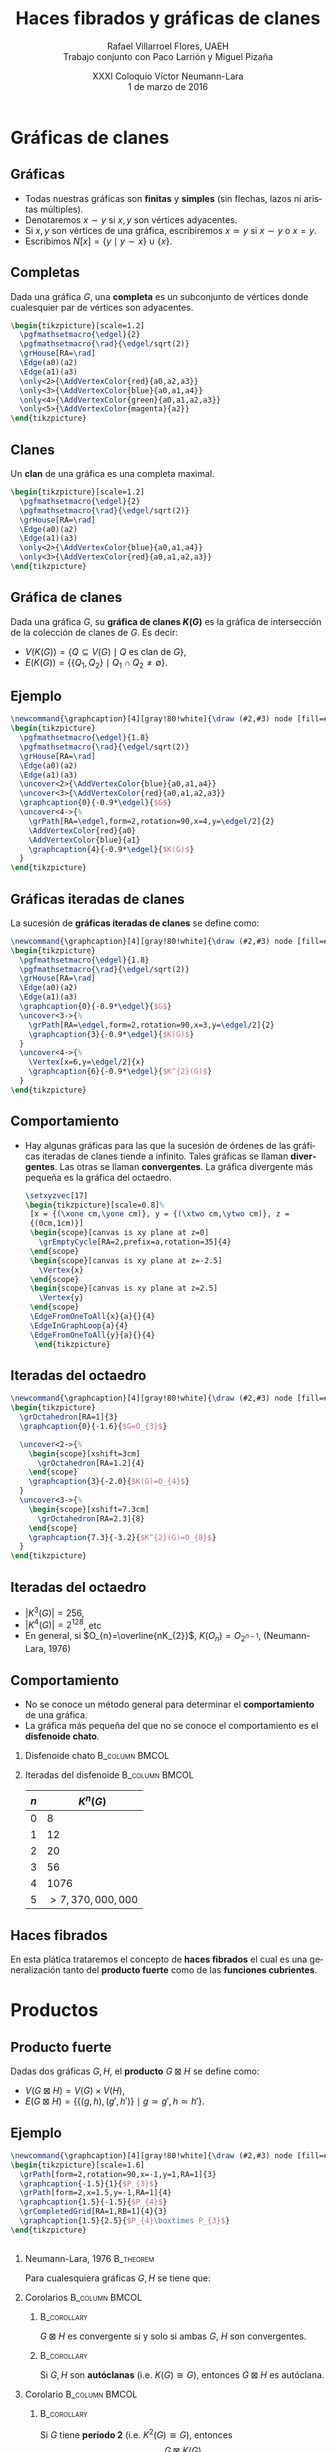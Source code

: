 #+MACRO: newline @@latex:\\[0.6em]@@ @@html:<br>@@

#+title: Haces fibrados y gráficas de clanes
#+author: Rafael Villarroel Flores, UAEH {{{newline}}}\scriptsize Trabajo conjunto con Paco Larrión y Miguel Pizaña
#+date: \scriptsize XXXI Coloquio Víctor Neumann-Lara {{{newline}}}\tiny 1 de marzo de 2016
#+options: H:2

#+latex_class: beamer-talk
#+startup: beamer
#+beamer_theme: metropolis [numbering=none]
#+language: es

#+latex_class_options: [spanish,presentation]
#+latex_header: \usepackage[spanish,mexico,es-noshorthands]{babel}
#+latex_header: \usepackage{tikz}
#+latex_header: \usepackage{tkz-berge}
#+latex_header: \usepackage{tkz-berge-add}
#+latex_header: \usepackage{pgfplots}
#+latex_header: \GraphInit[vstyle=Hasse]

#+beamer_header: \languagepath{spanish}
#+beamer_header: \beamerdefaultoverlayspecification{<+->}

#+latex_header: \newcommand{\setxyz}[1]{% 
#+latex_header:   \pgfmathsetmacro{\xone}{cos(180+#1)}%
#+latex_header:   \pgfmathsetmacro{\yone}{sin(180+#1)}%
#+latex_header:   \pgfmathsetmacro{\xtwo}{cos(360-#1)}%
#+latex_header:   \pgfmathsetmacro{\ytwo}{sin(360-#1)}%
#+latex_header: }

* Gráficas de clanes

** Gráficas

   - Todas nuestras gráficas son *finitas* y *simples* (sin flechas,
     lazos ni aristas múltiples).
   - Denotaremos \(x\sim y\) si \(x,y\) son vértices adyacentes.
   - Si \(x,y\) son vértices de una gráfica, escribiremos \(x\simeq
     y\) si \(x\sim y\) o \(x=y\).
   - Escribimos \(N[x]=\{y\mid y\sim x\}\cup\{x\}\).

** Completas

   Dada una gráfica \(G\), una *completa* es un subconjunto de
   vértices donde cualesquier par de vértices son adyacentes.
   
   #+name: completas
   #+header: :imagemagick yes :iminoptions -density 300 -resize 400
   #+header: :packages '(("" "tikz") ("" "tkz-berge") ("" "tkz-berge-add")) :border 1pt
   #+header: :file (by-backend (latex "completas.tikz") (beamer "completas.tikz") (t "completas.png"))
   #+header: :cache yes
   #+begin_src latex :results raw file
\begin{tikzpicture}[scale=1.2]
  \pgfmathsetmacro{\edgel}{2}
  \pgfmathsetmacro{\rad}{\edgel/sqrt(2)}
  \grHouse[RA=\rad]
  \Edge(a0)(a2)
  \Edge(a1)(a3)
  \only<2>{\AddVertexColor{red}{a0,a2,a3}}
  \only<3>{\AddVertexColor{blue}{a0,a1,a4}}
  \only<4>{\AddVertexColor{green}{a0,a1,a2,a3}}
  \only<5>{\AddVertexColor{magenta}{a2}}
\end{tikzpicture}
   #+end_src
   
   #+attr_html: :width 400 :alt completas :align center
   #+attr_latex: :float t :width ""
   #+RESULTS[4632dca4c5822a6cdddba7e6219508935883cae2]: completas
   [[file:completas.png]]

** Clanes

   Un *clan* de una gráfica es una completa maximal.

   
   #+name: clan
   #+header: :imagemagick yes :iminoptions -density 300 -resize 400
   #+header: :packages '(("" "tikz") ("" "tkz-berge") ("" "tkz-berge-add")) :border 1pt
   #+header: :file (by-backend (latex "clan.tikz") (beamer "clan.tikz") (t "clan.png"))
   #+header: :cache yes
   #+begin_src latex :results raw file
\begin{tikzpicture}[scale=1.2]
  \pgfmathsetmacro{\edgel}{2}
  \pgfmathsetmacro{\rad}{\edgel/sqrt(2)}
  \grHouse[RA=\rad]
  \Edge(a0)(a2)
  \Edge(a1)(a3)
  \only<2>{\AddVertexColor{blue}{a0,a1,a4}}
  \only<3>{\AddVertexColor{red}{a0,a1,a2,a3}}
\end{tikzpicture}
   #+end_src
   
   #+attr_html: :width 400 :alt clan :align center
   #+attr_latex: :float t :width ""
   #+RESULTS[d436a6c5350ea3fd265f594d36adf5b952526778]: clan
   [[file:clan.png]]

** Gráfica de clanes

   Dada una gráfica \(G\), su *gráfica de clanes \(K(G)\)* es la gráfica
   de intersección de la colección de clanes de \(G\). Es decir:

   - \(V\big(K(G)\big)=\{Q\subseteq V(G)\mid Q \text{ es clan de } G\}\),
   - \(E\big(K(G)\big)=\{\{Q_{1},Q_{2}\}\mid Q_{1}\cap Q_{2}\ne\emptyset\}\).

** Ejemplo

   #+name: graficadeclanes
   #+header: :imagemagick yes :iminoptions -density 300 -resize 400
   #+header: :packages '(("" "tikz") ("" "tkz-berge") ("" "tkz-berge-add")) :border 1pt
   #+header: :file (by-backend (latex "graficadeclanes.tikz") (beamer "graficadeclanes.tikz") (t "graficadeclanes.png"))
   #+header: :cache yes
   #+begin_src latex :results raw file
\newcommand{\graphcaption}[4][gray!80!white]{\draw (#2,#3) node [fill=#1]{#4};}
\begin{tikzpicture}
  \pgfmathsetmacro{\edgel}{1.8}
  \pgfmathsetmacro{\rad}{\edgel/sqrt(2)}
  \grHouse[RA=\rad]
  \Edge(a0)(a2)
  \Edge(a1)(a3)   
  \uncover<2>{\AddVertexColor{blue}{a0,a1,a4}}
  \uncover<3>{\AddVertexColor{red}{a0,a1,a2,a3}}
  \graphcaption{0}{-0.9*\edgel}{$G$}
  \uncover<4->{%
    \grPath[RA=\edgel,form=2,rotation=90,x=4,y=\edgel/2]{2}
    \AddVertexColor{red}{a0}
    \AddVertexColor{blue}{a1}
    \graphcaption{4}{-0.9*\edgel}{$K(G)$}
  }
\end{tikzpicture}
     #+end_src
   
   #+attr_html: :width 400 :alt graficadeclanes :align center
   #+attr_latex: :float t :width ""
   #+RESULTS[b97b3924323d611d3f7766852f97760ca2a2e353]: graficadeclanes
   [[file:graficadeclanes.png]]

** Gráficas iteradas de clanes

   La sucesión de *gráficas iteradas de clanes* se define como:
   \begin{displaymath}
   K^{0}(G)=G,\qquad K^{n}(G)=K\big(K^{n-1}(G)\big),\quad n\geq1.
   \end{displaymath}

   #+beamer: \pause
   
   #+name: iteradas
   #+header: :imagemagick yes :iminoptions -density 300 -resize 400
   #+header: :packages '(("" "tikz") ("" "tkz-berge") ("" "tkz-berge-add")) :border 1pt
   #+header: :file (by-backend (latex "iteradas.tikz") (beamer "iteradas.tikz") (t "iteradas.png"))
   #+header: :cache yes
   #+begin_src latex :results raw file
\newcommand{\graphcaption}[4][gray!80!white]{\draw (#2,#3) node [fill=#1]{#4};}
\begin{tikzpicture}
  \pgfmathsetmacro{\edgel}{1.8}
  \pgfmathsetmacro{\rad}{\edgel/sqrt(2)}
  \grHouse[RA=\rad]
  \Edge(a0)(a2)
  \Edge(a1)(a3)   
  \graphcaption{0}{-0.9*\edgel}{$G$}
  \uncover<3->{%
    \grPath[RA=\edgel,form=2,rotation=90,x=3,y=\edgel/2]{2}
    \graphcaption{3}{-0.9*\edgel}{$K(G)$}
  }
  \uncover<4->{%
    \Vertex[x=6,y=\edgel/2]{x}
    \graphcaption{6}{-0.9*\edgel}{$K^{2}(G)$}
  }
\end{tikzpicture}
   #+end_src
   
   #+attr_html: :width 400 :alt iteradas :align center
   #+attr_latex: :float t :width ""
   #+RESULTS[86e42053ca0ae070bec67ba9a606c2e1b4a978c5]: iteradas
   [[file:iteradas.png]]

** Comportamiento

   - Hay algunas gráficas para las que la sucesión de órdenes de las
     gráficas iteradas de clanes tiende a infinito. Tales gráficas se
     llaman *divergentes*. Las otras se llaman *convergentes*. La
     gráfica divergente más pequeña es la gráfica del octaedro.
   
     \pause

     #+name: octaedro3d
     #+header: :imagemagick yes :iminoptions -density 300 -resize 400
     #+header: :packages '(("" "tikz") ("" "tkz-berge") ("" "tkz-berge-add")) :border 1pt
     #+header: :file (by-backend (latex "octaedro3d.tikz") (beamer "octaedro3d.tikz") (t "octaedro3d.png"))
     #+header: :cache yes
     #+begin_src latex :results raw file
     \setxyzvec[17]
     \begin{tikzpicture}[scale=0.8]%
      [x = {(\xone cm,\yone cm)}, y = {(\xtwo cm,\ytwo cm)}, z =
      {(0cm,1cm)}]
      \begin{scope}[canvas is xy plane at z=0]
        \grEmptyCycle[RA=2,prefix=a,rotation=35]{4}
      \end{scope}
      \begin{scope}[canvas is xy plane at z=-2.5]
        \Vertex{x}
      \end{scope}
      \begin{scope}[canvas is xy plane at z=2.5]
        \Vertex{y}
      \end{scope}
      \EdgeFromOneToAll{x}{a}{}{4}
      \EdgeInGraphLoop{a}{4}
      \EdgeFromOneToAll{y}{a}{}{4}
       \end{tikzpicture}
     #+end_src
     
     #+attr_html: :width 400 :alt octaedro3d :align center
     #+attr_latex: :float t :width ""
     #+RESULTS[17cb5310e532e58dedce017d17340f7271f1f06e]: octaedro3d
     [[file:octaedro3d.png]]

** Iteradas del octaedro
     #+name: iteradasoctaedro
     #+header: :imagemagick yes :iminoptions -density 300 -resize 400
     #+header: :packages '(("" "tikz") ("" "tkz-berge") ("" "tkz-berge-add")) :border 1pt
     #+header: :file (by-backend (latex "iteradasoctaedro.tikz") (beamer "iteradasoctaedro.tikz") (t "iteradasoctaedro.png"))
     #+header: :cache yes
     #+begin_src latex :results raw file
\newcommand{\graphcaption}[4][gray!80!white]{\draw (#2,#3) node [fill=#1]{#4};}
\begin{tikzpicture}
  \grOctahedron[RA=1]{3}
  \graphcaption{0}{-1.6}{$G=O_{3}$}

  \uncover<2->{%
    \begin{scope}[xshift=3cm]
      \grOctahedron[RA=1.2]{4}
    \end{scope}
    \graphcaption{3}{-2.0}{$K(G)=O_{4}$}
  }
  \uncover<3->{%
    \begin{scope}[xshift=7.3cm]
      \grOctahedron[RA=2.3]{8}
    \end{scope}
    \graphcaption{7.3}{-3.2}{$K^{2}(G)=O_{8}$}
  }
\end{tikzpicture}
     #+end_src
     
     #+attr_html: :width 400 :alt iteradasoctaedro :align center
     #+attr_latex: :float t :width ""
     #+RESULTS[bbb6917dde995f022ed588a5dcb3940432b49d8e]: iteradasoctaedro
     [[file:iteradasoctaedro.png]]

** Iteradas del octaedro

    - \(|K^{3}(G)|=256\),
    - \(|K^{4}(G)|=2^{128}\), etc
    - En general, si \(O_{n}=\overline{nK_{2}}\), \(K(O_{n})=O_{2^{n-1}}\), (Neumann-Lara, 1976)

** Comportamiento
     
   - No se conoce un método general para determinar el
     *comportamiento* de una gráfica.
   - La gráfica más pequeña del que no se conoce el comportamiento es
     el *disfenoide chato*.

*** Disfenoide chato					     :B_column:BMCOL:
    :PROPERTIES:
    :BEAMER_env: column
    :BEAMER_col: 0.4
    :END:
    
    #+attr_latex: :float t :width 4cm
    [[file:snub.png]]

    
*** Iteradas del disfenoide				     :B_column:BMCOL:
    :PROPERTIES:
    :BEAMER_env: column
    :BEAMER_col: 0.4
    :END:
    
    | \(n\) |       \(K^{n}(G)\) |
    |-------+--------------------|
    |     0 |                  8 |
    |     1 |                 12 |
    |     2 |                 20 |
    |     3 |                 56 |
    |     4 |               1076 |
    |     5 | \(>7,370,000,000\) |

** Haces fibrados

   En esta plática trataremos el concepto de *haces fibrados* el cual
   es una generalización tanto del *producto fuerte* como de las
   *funciones cubrientes*.


* Productos

** Producto fuerte

   Dadas dos gráficas \(G,H\), el *producto* \(G\boxtimes H\) se
   define como:

   - \(V(G\boxtimes H)=V(G)\times V(H)\),
   - \(E(G\boxtimes H)=\{\{(g,h),(g',h')\}\mid g\simeq g',h\simeq
     h'\}\).
     
** Ejemplo

     #+name: producto
     #+header: :imagemagick yes :iminoptions -density 300 -resize 400
     #+header: :packages '(("" "tikz") ("" "tkz-berge") ("" "tkz-berge-add")) :border 1pt
     #+header: :file (by-backend (latex "producto.tikz") (beamer "producto.tikz") (t "producto.png"))
     #+header: :cache yes
     #+begin_src latex :results raw file
\newcommand{\graphcaption}[4][gray!80!white]{\draw (#2,#3) node [fill=#1]{#4};}
\begin{tikzpicture}[scale=1.6]
  \grPath[form=2,rotation=90,x=-1,y=1,RA=1]{3}
  \graphcaption{-1.5}{1}{$P_{3}$}
  \grPath[form=2,x=1.5,y=-1,RA=1]{4}
  \graphcaption{1.5}{-1.5}{$P_{4}$}
  \grCompletedGrid[RA=1,RB=1]{4}{3}
  \graphcaption{1.5}{2.5}{$P_{4}\boxtimes P_{3}$}
\end{tikzpicture}
     #+end_src
     
     #+attr_html: :width 400 :alt producto :align center
     #+attr_latex: :float t :width ""
     #+RESULTS[b309964f1e4e9436987aaff3b4d1de71521d6cc4]: producto
     [[file:producto.png]]

** 

*** Neumann-Lara, 1976						  :B_theorem:
    :PROPERTIES:
    :BEAMER_env: theorem
    :END:
    Para cualesquiera gráficas \(G,H\) se tiene que:
    \begin{displaymath}
    K(G\boxtimes H)\cong K(G)\boxtimes K(H).
    \end{displaymath}

*** Corolarios						     :B_column:BMCOL:
    :PROPERTIES:
    :BEAMER_env: column
    :BEAMER_col: 0.45
    :END:

**** 								:B_corollary:
     :PROPERTIES:
     :BEAMER_env: corollary
     :END:
     \(G\boxtimes H\) es convergente si y solo si ambas \(G\), \(H\)
     son convergentes.

**** 								:B_corollary:
     :PROPERTIES:
     :BEAMER_env: corollary
     :END:

     Si \(G,H\) son *autóclanas* (i.e. \(K(G)\cong G\)), entonces
     \(G\boxtimes H\) es autóclana.

*** Corolario 						     :B_column:BMCOL:
    :PROPERTIES:
    :BEAMER_env: column
    :BEAMER_col: 0.45
    :END:
**** 								:B_corollary:
     :PROPERTIES:
     :BEAMER_env: corollary
     :END:

     Si \(G\) tiene *periodo 2* (i.e. \(K^{2}(G)\cong G\)), entonces
     \[G\boxtimes K(G)\] es autóclana.


* Cubrientes

** Morfismos

   Dadas dos gráficas \(G,H\), un *morfismo* \(f\colon G\to H\) es una
   función \(f\colon V(G)\to V(H)\) tal que \(x\simeq y\) implica
   \(f(x)\simeq f(y)\).

** Cubrientes

*** Cubrientes							  :B_theorem:
    :PROPERTIES:
    :BEAMER_env: theorem
    :END:
    Dado un morfismo de gráficas \(p\colon \tilde{G}\to G\), los
    siguientes enunciados son equivalentes: 

    - Dados un triángulo \(T=(u,v,w)\) en \(G\) y un vértice
      \(\tilde{u}\in \tilde{G}\) tal que \(p(\tilde{u})=u\), existe un
      triángulo \(\tilde{T}=(\tilde{u},\tilde{v},\tilde{w})\) en
      \(\tilde{G}\) que es un *levantamiento* de T.
    - \(p\) es un *isomorfismo local*, es decir, para cada
      \(\tilde{v}\in \tilde{G}\), la restricción de \(p\) a
      \(N[\tilde{v}]\to N[p(\tilde{v})]\) es un isomorfismo de
      gráficas. 

** Ejemplo
   
   #+name: ejemplocubriente
   #+header: :imagemagick yes :iminoptions -density 300 -resize 400
   #+header: :packages '(("" "tikz") ("" "tkz-berge") ("" "tkz-berge-add")) :border 1pt
   #+header: :file (by-backend (latex "ejemplocubriente.tikz") (beamer "ejemplocubriente.tikz") (t "ejemplocubriente.png"))
   #+header: :cache yes
   #+begin_src latex :results raw file
\setxyzvec[17]
\begin{tikzpicture}[scale=0.5]%
  [x = {(\xone cm,\yone cm)}, y = {(\xtwo cm,\ytwo cm)}, z =
  {(0cm,1cm)}]
  \draw[style={->},very thick] (0,0,3) -- (0,0,2);
  \begin{scope}[canvas is xy plane at z=0]
    \grCycle[RA=2.5,prefix=a,rotation=35]{4}
  \end{scope}
  \begin{scope}[canvas is xy plane at z=5]
    \grEmptyCycle[RA=2.5,prefix=b,rotation=35]{4}
  \end{scope}
  \begin{scope}[canvas is xy plane at z=7.5]
    \grEmptyCycle[RA=2.5,prefix=c,rotation=35]{4}
  \end{scope}
  \begin{scope}[canvas is xy plane at z=10]
    \grEmptyCycle[RA=2.5,prefix=d,rotation=35]{4}
  \end{scope}
  \Edges(b0,b1,b2,b3,c0,c1,c2,c3,d0,d1,d2,d3)
  \only<1-7>{%
  \begin{scope}[canvas is xy plane at z=3]
    \node (x) at (1.5,-1){};
  \end{scope}
  \draw[thick] (b0) -- (x);
  \begin{scope}[canvas is xy plane at z=12]
    \node (y) at (1,0){};
  \end{scope}
  \draw[thick] (d3) -- (y);}
  \only<8>{\Edges(b0,d3)}
  \only<2,7>{\AddVertexColor{red}{a0,b0,c0,d0}}
  \only<3,6,7>{\AddVertexColor{blue}{a1,b1,c1,d1}}
  \only<4,7>{\AddVertexColor{green}{a2,b2,c2,d2}}
  \only<5>{\AddVertexColor{orange}{a3,b3,c3,d3}}
\end{tikzpicture}
   #+end_src
   
   #+attr_html: :width 400 :alt ejemplocubriente :align center
   #+attr_latex: :float t :width ""
   #+RESULTS[e013234eaa2e9343a02c73624a1279dc6d6055b6]: ejemplocubriente
   [[file:ejemplocubriente.png]]


* Fibraciones

** Banda de Möbius

#+name: mobius
#+header: :imagemagick yes :iminoptions -density 300 -resize 400
#+header: :packages '(("" "tikz") ("" "pgfplots")) :border 1pt
#+header: :file (by-backend (latex "mobius.tikz") (beamer "mobius.tikz") (t "mobius.png"))
#+header: :cache yes
#+begin_src latex :results raw file
\begin{tikzpicture}
  \begin{axis}[
    hide axis,
    view = {40}{40}
  ]
  \addplot3 [
    surf,
    colormap/greenyellow,
    shader     = faceted interp,
    point meta = x,
    samples    = 40,
    samples y  = 5,
    z buffer   = sort,
    domain     = 0:360,
    y domain   =-0.5:0.5
  ] (
    {(1+0.5*y*cos(x/2)))*cos(x)},
    {(1+0.5*y*cos(x/2)))*sin(x)},
    {0.5*y*sin(x/2)}
  );

  \addplot3 [
    samples=50,
    domain=-145:180, % The domain needs to be adjusted manually,
                     % depending on the camera angle, unfortunately
    samples y=0,
    thick
  ] (
    {cos(x)},
    {sin(x)},
    {0}
  );
  \end{axis}    
\end{tikzpicture}
#+end_src

#+attr_html: :width 400 :alt mobius :align center
#+attr_latex: :float t :width ""
#+RESULTS[a5ce18a888de0f3a23b78d1c7b8ddd4a8cfe152a]: mobius
[[file:mobius.png]]


* COMMENT Local Variables

# Local Variables:
# eval: (set-input-method "spanish-prefix")  
# org-beamer-outline-frame-title: "Contenido"
# org-latex-image-default-width: "3cm"
# org-confirm-babel-evaluate: nil
# End:
